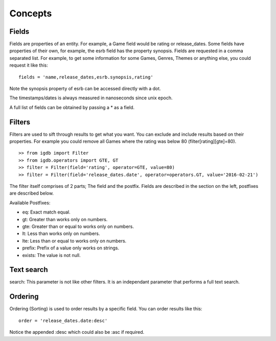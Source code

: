 ========
Concepts
========

Fields
------
Fields are properties of an entity. For example, a Game field would be rating or release_dates. Some fields have properties of their own, for example, the esrb field has the property synopsis.
Fields are requested in a comma separated list. For example, to get some information for some Games, Genres, Themes or anything else, you could request it like this::

    fields = 'name,release_dates,esrb.synopsis,rating'

Note the synopsis property of esrb can be accessed directly with a dot.

The timestamps/dates is always measured in nanoseconds since unix epoch.

A full list of fields can be obtained by passing a * as a field.

Filters
-------
Filters are used to sift through results to get what you want. You can exclude and include results based on their properties. For example you could remove all Games where the rating was below 80 (filter[rating][gte]=80).
::

    >> from igdb import Filter
    >> from igdb.operators import GTE, GT
    >> filter = Filter(field='rating', operator=GTE, value=80)
    >> filter = Filter(field='release_dates.date', operator=operators.GT, value='2016-02-21')

The filter itself comprises of 2 parts; The field and the postfix. Fields are described in the section on the left, postfixes are described below.

Available Postfixes:

* eq: Exact match equal.
* gt: Greater than works only on numbers.
* gte: Greater than or equal to works only on numbers.
* lt: Less than works only on numbers.
* lte: Less than or equal to works only on numbers.
* prefix: Prefix of a value only works on strings.
* exists: The value is not null.

Text search
-----------
search: This parameter is not like other filters. It is an independant parameter that performs a full text search.

Ordering
--------
Ordering (Sorting) is used to order results by a specific field.
You can order results like this::

    order = 'release_dates.date:desc'

Notice the appended :desc which could also be :asc if required.
